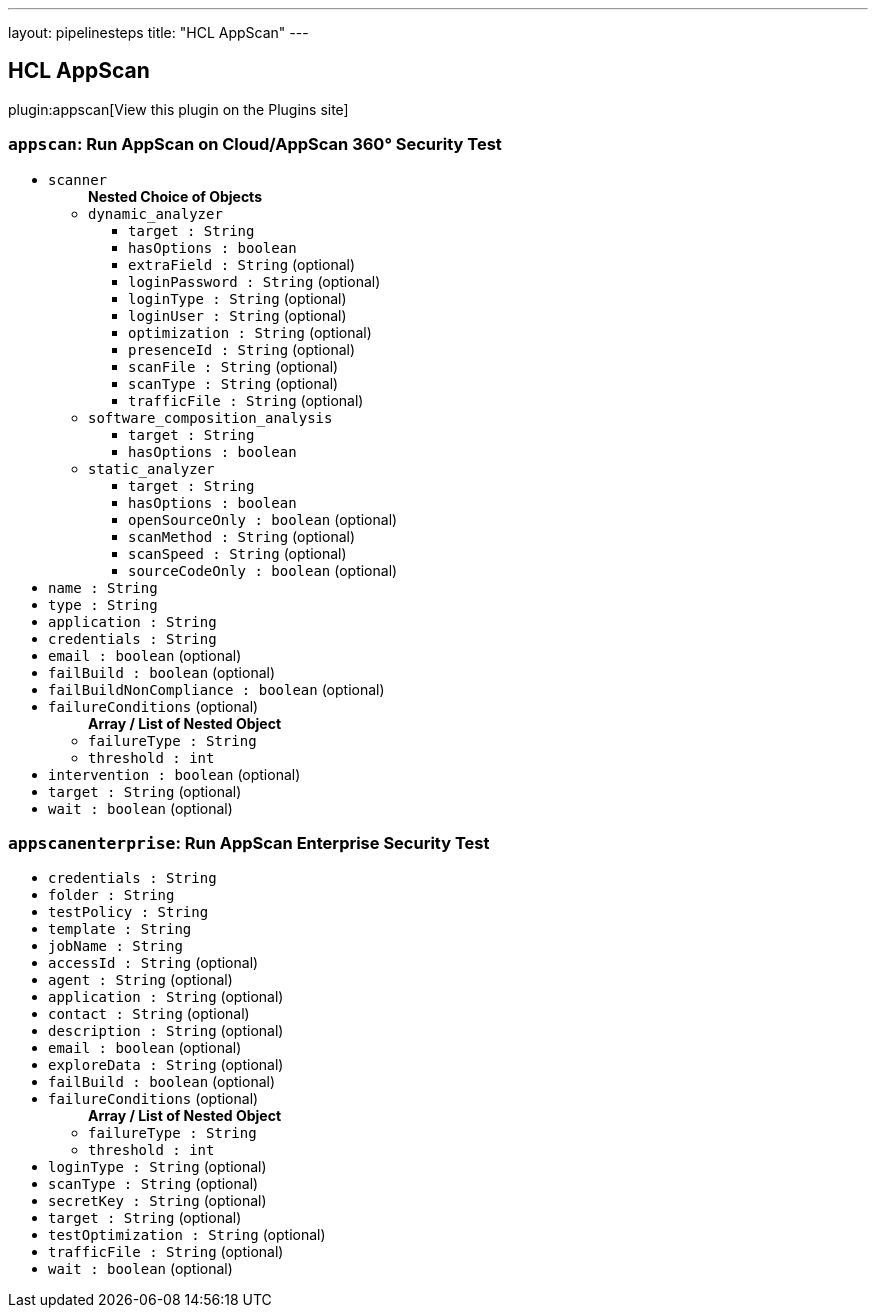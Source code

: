 ---
layout: pipelinesteps
title: "HCL AppScan"
---

:notitle:
:description:
:author:
:email: jenkinsci-users@googlegroups.com
:sectanchors:
:toc: left
:compat-mode!:

== HCL AppScan

plugin:appscan[View this plugin on the Plugins site]

=== `appscan`: Run AppScan on Cloud/AppScan 360° Security Test
++++
<ul><li><code>scanner</code>
<ul><b>Nested Choice of Objects</b>
<li><code>dynamic_analyzer</code><div>
<ul><li><code>target : String</code>
</li>
<li><code>hasOptions : boolean</code>
</li>
<li><code>extraField : String</code> (optional)
</li>
<li><code>loginPassword : String</code> (optional)
</li>
<li><code>loginType : String</code> (optional)
</li>
<li><code>loginUser : String</code> (optional)
</li>
<li><code>optimization : String</code> (optional)
</li>
<li><code>presenceId : String</code> (optional)
</li>
<li><code>scanFile : String</code> (optional)
</li>
<li><code>scanType : String</code> (optional)
</li>
<li><code>trafficFile : String</code> (optional)
</li>
</ul></div></li>
<li><code>software_composition_analysis</code><div>
<ul><li><code>target : String</code>
</li>
<li><code>hasOptions : boolean</code>
</li>
</ul></div></li>
<li><code>static_analyzer</code><div>
<ul><li><code>target : String</code>
</li>
<li><code>hasOptions : boolean</code>
</li>
<li><code>openSourceOnly : boolean</code> (optional)
</li>
<li><code>scanMethod : String</code> (optional)
</li>
<li><code>scanSpeed : String</code> (optional)
</li>
<li><code>sourceCodeOnly : boolean</code> (optional)
</li>
</ul></div></li>
</ul></li>
<li><code>name : String</code>
</li>
<li><code>type : String</code>
</li>
<li><code>application : String</code>
</li>
<li><code>credentials : String</code>
</li>
<li><code>email : boolean</code> (optional)
</li>
<li><code>failBuild : boolean</code> (optional)
</li>
<li><code>failBuildNonCompliance : boolean</code> (optional)
</li>
<li><code>failureConditions</code> (optional)
<ul><b>Array / List of Nested Object</b>
<li><code>failureType : String</code>
</li>
<li><code>threshold : int</code>
</li>
</ul></li>
<li><code>intervention : boolean</code> (optional)
</li>
<li><code>target : String</code> (optional)
</li>
<li><code>wait : boolean</code> (optional)
</li>
</ul>


++++
=== `appscanenterprise`: Run AppScan Enterprise Security Test
++++
<ul><li><code>credentials : String</code>
</li>
<li><code>folder : String</code>
</li>
<li><code>testPolicy : String</code>
</li>
<li><code>template : String</code>
</li>
<li><code>jobName : String</code>
</li>
<li><code>accessId : String</code> (optional)
</li>
<li><code>agent : String</code> (optional)
</li>
<li><code>application : String</code> (optional)
</li>
<li><code>contact : String</code> (optional)
</li>
<li><code>description : String</code> (optional)
</li>
<li><code>email : boolean</code> (optional)
</li>
<li><code>exploreData : String</code> (optional)
</li>
<li><code>failBuild : boolean</code> (optional)
</li>
<li><code>failureConditions</code> (optional)
<ul><b>Array / List of Nested Object</b>
<li><code>failureType : String</code>
</li>
<li><code>threshold : int</code>
</li>
</ul></li>
<li><code>loginType : String</code> (optional)
</li>
<li><code>scanType : String</code> (optional)
</li>
<li><code>secretKey : String</code> (optional)
</li>
<li><code>target : String</code> (optional)
</li>
<li><code>testOptimization : String</code> (optional)
</li>
<li><code>trafficFile : String</code> (optional)
</li>
<li><code>wait : boolean</code> (optional)
</li>
</ul>


++++
